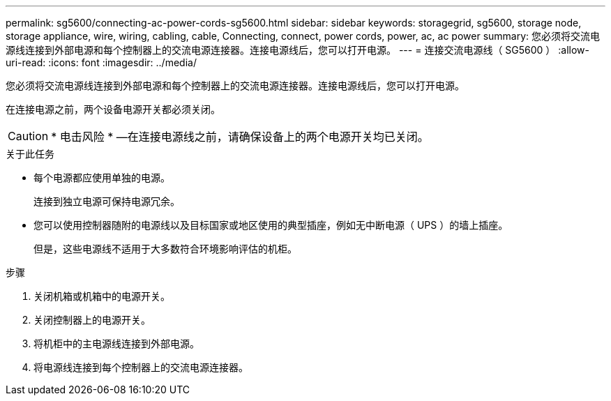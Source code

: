 ---
permalink: sg5600/connecting-ac-power-cords-sg5600.html 
sidebar: sidebar 
keywords: storagegrid, sg5600, storage node, storage appliance, wire, wiring, cabling, cable, Connecting, connect, power cords, power, ac, ac power 
summary: 您必须将交流电源线连接到外部电源和每个控制器上的交流电源连接器。连接电源线后，您可以打开电源。 
---
= 连接交流电源线（ SG5600 ）
:allow-uri-read: 
:icons: font
:imagesdir: ../media/


[role="lead"]
您必须将交流电源线连接到外部电源和每个控制器上的交流电源连接器。连接电源线后，您可以打开电源。

在连接电源之前，两个设备电源开关都必须关闭。


CAUTION: * 电击风险 * —在连接电源线之前，请确保设备上的两个电源开关均已关闭。

.关于此任务
* 每个电源都应使用单独的电源。
+
连接到独立电源可保持电源冗余。

* 您可以使用控制器随附的电源线以及目标国家或地区使用的典型插座，例如无中断电源（ UPS ）的墙上插座。
+
但是，这些电源线不适用于大多数符合环境影响评估的机柜。



.步骤
. 关闭机箱或机箱中的电源开关。
. 关闭控制器上的电源开关。
. 将机柜中的主电源线连接到外部电源。
. 将电源线连接到每个控制器上的交流电源连接器。


